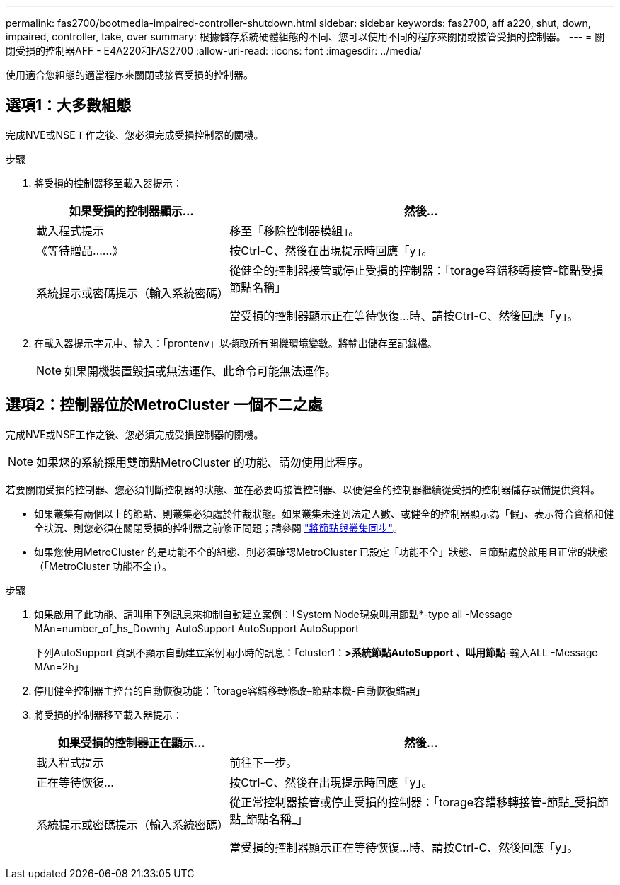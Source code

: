 ---
permalink: fas2700/bootmedia-impaired-controller-shutdown.html 
sidebar: sidebar 
keywords: fas2700, aff a220, shut, down, impaired, controller, take, over 
summary: 根據儲存系統硬體組態的不同、您可以使用不同的程序來關閉或接管受損的控制器。 
---
= 關閉受損的控制器AFF - E4A220和FAS2700
:allow-uri-read: 
:icons: font
:imagesdir: ../media/


[role="lead"]
使用適合您組態的適當程序來關閉或接管受損的控制器。



== 選項1：大多數組態

完成NVE或NSE工作之後、您必須完成受損控制器的關機。

.步驟
. 將受損的控制器移至載入器提示：
+
[cols="1,2"]
|===
| 如果受損的控制器顯示... | 然後... 


 a| 
載入程式提示
 a| 
移至「移除控制器模組」。



 a| 
《等待贈品……》
 a| 
按Ctrl-C、然後在出現提示時回應「y」。



 a| 
系統提示或密碼提示（輸入系統密碼）
 a| 
從健全的控制器接管或停止受損的控制器：「torage容錯移轉接管-節點受損節點名稱」

當受損的控制器顯示正在等待恢復...時、請按Ctrl-C、然後回應「y」。

|===
. 在載入器提示字元中、輸入：「prontenv」以擷取所有開機環境變數。將輸出儲存至記錄檔。
+

NOTE: 如果開機裝置毀損或無法運作、此命令可能無法運作。





== 選項2：控制器位於MetroCluster 一個不二之處

完成NVE或NSE工作之後、您必須完成受損控制器的關機。


NOTE: 如果您的系統採用雙節點MetroCluster 的功能、請勿使用此程序。

若要關閉受損的控制器、您必須判斷控制器的狀態、並在必要時接管控制器、以便健全的控制器繼續從受損的控制器儲存設備提供資料。

* 如果叢集有兩個以上的節點、則叢集必須處於仲裁狀態。如果叢集未達到法定人數、或健全的控制器顯示為「假」、表示符合資格和健全狀況、則您必須在關閉受損的控制器之前修正問題；請參閱 link:https://docs.netapp.com/us-en/ontap/system-admin/synchronize-node-cluster-task.html?q=Quorum["將節點與叢集同步"^]。
* 如果您使用MetroCluster 的是功能不全的組態、則必須確認MetroCluster 已設定「功能不全」狀態、且節點處於啟用且正常的狀態（「MetroCluster 功能不全」）。


.步驟
. 如果啟用了此功能、請叫用下列訊息來抑制自動建立案例：「System Node現象叫用節點*-type all -Message MAn=number_of_hs_Downh」AutoSupport AutoSupport AutoSupport
+
下列AutoSupport 資訊不顯示自動建立案例兩小時的訊息：「cluster1：*>系統節點AutoSupport 、叫用節點*-輸入ALL -Message MAn=2h」

. 停用健全控制器主控台的自動恢復功能：「torage容錯移轉修改–節點本機-自動恢復錯誤」
. 將受損的控制器移至載入器提示：
+
[cols="1,2"]
|===
| 如果受損的控制器正在顯示... | 然後... 


 a| 
載入程式提示
 a| 
前往下一步。



 a| 
正在等待恢復...
 a| 
按Ctrl-C、然後在出現提示時回應「y」。



 a| 
系統提示或密碼提示（輸入系統密碼）
 a| 
從正常控制器接管或停止受損的控制器：「torage容錯移轉接管-節點_受損節點_節點名稱_」

當受損的控制器顯示正在等待恢復...時、請按Ctrl-C、然後回應「y」。

|===

